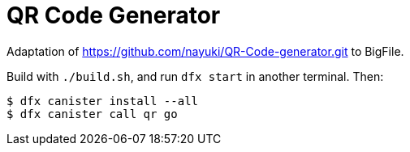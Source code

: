 = QR Code Generator =
  
Adaptation of https://github.com/nayuki/QR-Code-generator.git to BigFile.

Build with `./build.sh`, and run `dfx start` in another terminal. Then:

  $ dfx canister install --all
  $ dfx canister call qr go
